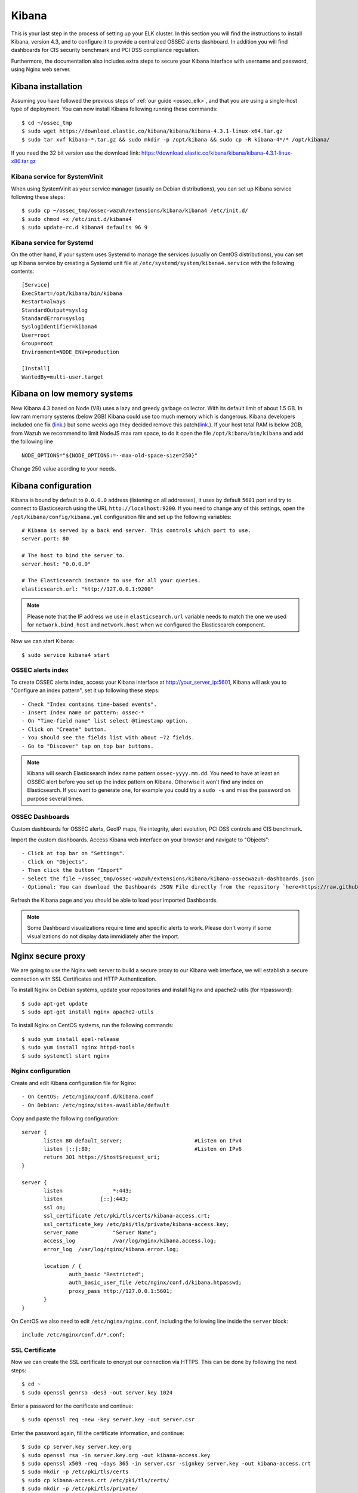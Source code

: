 .. _ossec_elk_kibana:

Kibana
======

This is your last step in the process of setting up your ELK cluster. In this section you will find the instructions to install Kibana, version 4.3, and to configure it to provide a centralized OSSEC alerts dashboard. In addition you will find dashboards for CIS security benchmark and PCI DSS compliance regulation. 

Furthermore, the documentation also includes extra steps to secure your Kibana interface with username and password, using Nginx web server.

Kibana installation
-------------------

Assuming you have followed the previous steps of :ref:`our guide <ossec_elk>`, and that you are using a single-host type of deployment. You can now install Kibana following running these commands: ::

 $ cd ~/ossec_tmp
 $ sudo wget https://download.elastic.co/kibana/kibana/kibana-4.3.1-linux-x64.tar.gz
 $ sudo tar xvf kibana-*.tar.gz && sudo mkdir -p /opt/kibana && sudo cp -R kibana-4*/* /opt/kibana/

If you need the 32 bit version use the download link: https://download.elastic.co/kibana/kibana/kibana-4.3.1-linux-x86.tar.gz
 
Kibana service for SystemVinit
^^^^^^^^^^^^^^^^^^^^^^^^^^^^^^

When using SystemVinit as your service manager (usually on Debian distributions), you can set up Kibana service following these steps: ::

 $ sudo cp ~/ossec_tmp/ossec-wazuh/extensions/kibana/kibana4 /etc/init.d/
 $ sudo chmod +x /etc/init.d/kibana4
 $ sudo update-rc.d kibana4 defaults 96 9

Kibana service for Systemd
^^^^^^^^^^^^^^^^^^^^^^^^^^

On the other hand, if your system uses Systemd to manage the services (usually on CentOS distributions), you can set up Kibana service by creating a Systemd unit file at ``/etc/systemd/system/kibana4.service`` with the following contents: ::

 [Service]
 ExecStart=/opt/kibana/bin/kibana
 Restart=always
 StandardOutput=syslog
 StandardError=syslog
 SyslogIdentifier=kibana4
 User=root
 Group=root
 Environment=NODE_ENV=production

 [Install]
 WantedBy=multi-user.target

Kibana on low memory systems
------------------------------
New Kibana 4.3 based on Node (V8) uses a lazy and greedy garbage collector. With its default limit of about 1.5 GB. In low ram memory systems (below 2GB) Kibana could use too much memory which is dangerous. Kibana developers included one fix (`link <https://github.com/elastic/kibana/commit/626bf264595ef4f28c5609524fb29bf717c9b1c4l>`_.) but some weeks ago they decided remove this patch(`link <https://github.com/elastic/kibana/commit/d4ac69af2a58d2ee538b9e9e1af1295282694754>`_.).
If your host total RAM is below 2GB, from Wazuh we recommend to limit NodeJS max ram space, to do it open the file ``/opt/kibana/bin/kibana`` and add the following line ::

  NODE_OPTIONS="${NODE_OPTIONS:=--max-old-space-size=250}"

Change 250 value acording to your needs.

Kibana configuration
--------------------

Kibana is bound by default to ``0.0.0.0`` address (listening on all addresses), it uses by default ``5601`` port and try to connect to Elasticsearch using the URL ``http://localhost:9200``.
If you need to change any of this settings, open the ``/opt/kibana/config/kibana.yml`` configuration file and set up the following variables: ::

 # Kibana is served by a back end server. This controls which port to use.
 server.port: 80

 # The host to bind the server to.
 server.host: "0.0.0.0"
    
 # The Elasticsearch instance to use for all your queries.
 elasticsearch.url: "http://127.0.0.1:9200"

.. note:: Please note that the IP address we use in ``elasticsearch.url`` variable needs to match the one we used for ``network.bind_host`` and ``network.host`` when we configured the Elasticsearch component.

Now we can start Kibana: :: 

 $ sudo service kibana4 start

OSSEC alerts index
^^^^^^^^^^^^^^^^^^

To create OSSEC alerts index, access your Kibana interface at http://your_server_ip:5601, Kibana will ask you to "Configure an index pattern", set it up following these steps: ::

- Check "Index contains time-based events".
- Insert Index name or pattern: ossec-*
- On "Time-field name" list select @timestamp option.
- Click on "Create" button.
- You should see the fields list with about ~72 fields.
- Go to "Discover" tap on top bar buttons.

.. note:: Kibana will search Elasticsearch index name pattern ``ossec-yyyy.mm.dd``. You need to have at least an OSSEC alert before you set up the index pattern on Kibana. Otherwise it won't find any index on Elasticsearch. If you want to generate one, for example you could try a ``sudo -s`` and miss the password on purpose several times.

OSSEC Dashboards
^^^^^^^^^^^^^^^^

Custom dashboards for OSSEC alerts, GeoIP maps, file integrity, alert evolution, PCI DSS controls and CIS benchmark.

Import the custom dashboards. Access Kibana web interface on your browser and navigate to "Objects": ::

- Click at top bar on "Settings".
- Click on "Objects".
- Then click the button "Import"
- Select the file ~/ossec_tmp/ossec-wazuh/extensions/kibana/kibana-ossecwazuh-dashboards.json
- Optional: You can download the Dashboards JSON File directly from the repository `here<https://raw.githubusercontent.com/wazuh/ossec-wazuh/master/extensions/kibana/kibana-ossecwazuh-dashboards.json>`_.

Refresh the Kibana page and you should be able to load your imported Dashboards.

.. note:: Some Dashboard visualizations require time and specific alerts to work. Please don't worry if some visualizations do not display data immidiately after the import.

Nginx secure proxy
------------------

We are going to use the Nginx web server to build a secure proxy to our Kibana web interface, we will establish a secure connection with SSL Certificates and HTTP Authentication.

To install Nginx on Debian systems, update your repositories and install Nginx and apache2-utils (for htpassword): ::

 $ sudo apt-get update
 $ sudo apt-get install nginx apache2-utils

To install Nginx on CentOS systems, run the following commands: ::

 $ sudo yum install epel-release
 $ sudo yum install nginx httpd-tools
 $ sudo systemctl start nginx

Nginx configuration
^^^^^^^^^^^^^^^^^^^

Create and edit Kibana configuration file for Nginx: :: 

- On CentOS: /etc/nginx/conf.d/kibana.conf
- On Debian: /etc/nginx/sites-available/default

Copy and paste the following configuration: :: 

 server {
        listen 80 default_server;                       #Listen on IPv4
        listen [::]:80;                                 #Listen on IPv6
        return 301 https://$host$request_uri;
 }

 server {
        listen                *:443;
        listen            [::]:443;
        ssl on;
        ssl_certificate /etc/pki/tls/certs/kibana-access.crt;
        ssl_certificate_key /etc/pki/tls/private/kibana-access.key;
        server_name           "Server Name";
        access_log            /var/log/nginx/kibana.access.log;
        error_log  /var/log/nginx/kibana.error.log;

        location / {
                auth_basic "Restricted";
                auth_basic_user_file /etc/nginx/conf.d/kibana.htpasswd;
                proxy_pass http://127.0.0.1:5601;
        }
 }

On CentOS we also need to edit ``/etc/nginx/nginx.conf``, including the following line inside the ``server`` block: ::

 include /etc/nginx/conf.d/*.conf;

SSL Certificate
^^^^^^^^^^^^^^^

Now we can create the SSL certificate to encrypt our connection via HTTPS. This can be done by following the next steps: :: 

 $ cd ~
 $ sudo openssl genrsa -des3 -out server.key 1024

Enter a password for the certificate and continue: :: 

 $ sudo openssl req -new -key server.key -out server.csr

Enter the password again, fill the certificate information, and continue: :: 

 $ sudo cp server.key server.key.org
 $ sudo openssl rsa -in server.key.org -out kibana-access.key
 $ sudo openssl x509 -req -days 365 -in server.csr -signkey server.key -out kibana-access.crt
 $ sudo mkdir -p /etc/pki/tls/certs
 $ sudo cp kibana-access.crt /etc/pki/tls/certs/
 $ sudo mkdir -p /etc/pki/tls/private/
 $ sudo cp kibana-access.key /etc/pki/tls/private/

Password authentication
^^^^^^^^^^^^^^^^^^^^^^^

To generate your .htpasswd file, run this command, replacing ``kibabaadmin`` with your own username :: 

 $ sudo htpasswd -c /etc/nginx/conf.d/kibana.htpasswd kibanaadmin

Now restart the Nginx service: :: 

 $ sudo service nginx restart

Try to access the Kibana web interface via HTTPS. It will ask for the username and password you just created. 


.. Note:: If you are running SELinux in enforcing mode, you might need to do some additional configuration in order to allow connections to 127.0.0.1:5601.

What's next
-----------

Now you have finished your ELK cluster installation and we recommend you to go to your OSSEC Wazuh manager and install OSSEC Wazuh RESTful API and OSSEC Wazuh Ruleset modules:

* :ref:`OSSEC Wazuh RESTful API <ossec_api>`
* :ref:`OSSEC Wazuh Ruleset <ossec_ruleset>`

